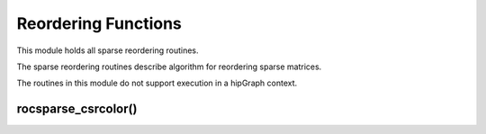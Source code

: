 .. _rocsparse_reordering_functions_:

Reordering Functions
====================

This module holds all sparse reordering routines.

The sparse reordering routines describe algorithm for reordering sparse matrices.

The routines in this module do not support execution in a hipGraph context.

rocsparse_csrcolor()
--------------------

.. doxygenfunction:: rocsparse_scsrcolor
  :outline:
.. doxygenfunction:: rocsparse_dcsrcolor
  :outline:
.. doxygenfunction:: rocsparse_ccsrcolor
  :outline:
.. doxygenfunction:: rocsparse_zcsrcolor
